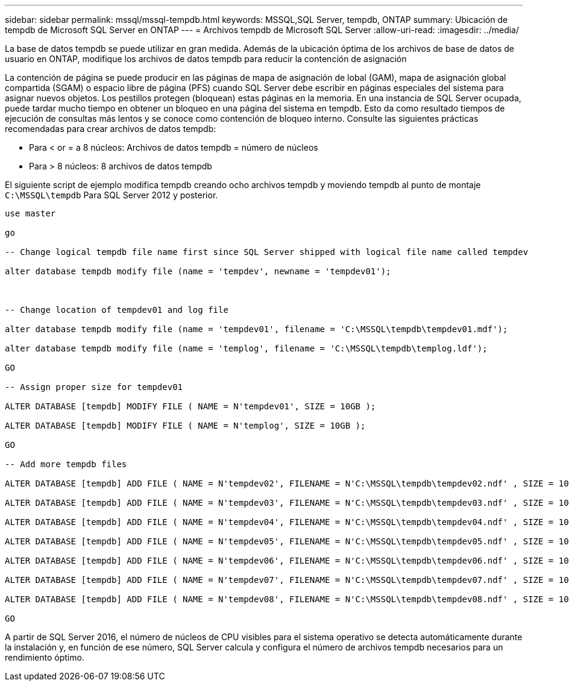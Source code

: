 ---
sidebar: sidebar 
permalink: mssql/mssql-tempdb.html 
keywords: MSSQL,SQL Server, tempdb, ONTAP 
summary: Ubicación de tempdb de Microsoft SQL Server en ONTAP 
---
= Archivos tempdb de Microsoft SQL Server
:allow-uri-read: 
:imagesdir: ../media/


[role="lead"]
La base de datos tempdb se puede utilizar en gran medida. Además de la ubicación óptima de los archivos de base de datos de usuario en ONTAP, modifique los archivos de datos tempdb para reducir la contención de asignación

La contención de página se puede producir en las páginas de mapa de asignación de lobal (GAM), mapa de asignación global compartida (SGAM) o espacio libre de página (PFS) cuando SQL Server debe escribir en páginas especiales del sistema para asignar nuevos objetos. Los pestillos protegen (bloquean) estas páginas en la memoria. En una instancia de SQL Server ocupada, puede tardar mucho tiempo en obtener un bloqueo en una página del sistema en tempdb. Esto da como resultado tiempos de ejecución de consultas más lentos y se conoce como contención de bloqueo interno. Consulte las siguientes prácticas recomendadas para crear archivos de datos tempdb:

* Para < or = a 8 núcleos: Archivos de datos tempdb = número de núcleos
* Para > 8 núcleos: 8 archivos de datos tempdb


El siguiente script de ejemplo modifica tempdb creando ocho archivos tempdb y moviendo tempdb al punto de montaje `C:\MSSQL\tempdb` Para SQL Server 2012 y posterior.

....
use master

go

-- Change logical tempdb file name first since SQL Server shipped with logical file name called tempdev

alter database tempdb modify file (name = 'tempdev', newname = 'tempdev01');



-- Change location of tempdev01 and log file

alter database tempdb modify file (name = 'tempdev01', filename = 'C:\MSSQL\tempdb\tempdev01.mdf');

alter database tempdb modify file (name = 'templog', filename = 'C:\MSSQL\tempdb\templog.ldf');

GO

-- Assign proper size for tempdev01

ALTER DATABASE [tempdb] MODIFY FILE ( NAME = N'tempdev01', SIZE = 10GB );

ALTER DATABASE [tempdb] MODIFY FILE ( NAME = N'templog', SIZE = 10GB );

GO

-- Add more tempdb files

ALTER DATABASE [tempdb] ADD FILE ( NAME = N'tempdev02', FILENAME = N'C:\MSSQL\tempdb\tempdev02.ndf' , SIZE = 10GB , FILEGROWTH = 10%);

ALTER DATABASE [tempdb] ADD FILE ( NAME = N'tempdev03', FILENAME = N'C:\MSSQL\tempdb\tempdev03.ndf' , SIZE = 10GB , FILEGROWTH = 10%);

ALTER DATABASE [tempdb] ADD FILE ( NAME = N'tempdev04', FILENAME = N'C:\MSSQL\tempdb\tempdev04.ndf' , SIZE = 10GB , FILEGROWTH = 10%);

ALTER DATABASE [tempdb] ADD FILE ( NAME = N'tempdev05', FILENAME = N'C:\MSSQL\tempdb\tempdev05.ndf' , SIZE = 10GB , FILEGROWTH = 10%);

ALTER DATABASE [tempdb] ADD FILE ( NAME = N'tempdev06', FILENAME = N'C:\MSSQL\tempdb\tempdev06.ndf' , SIZE = 10GB , FILEGROWTH = 10%);

ALTER DATABASE [tempdb] ADD FILE ( NAME = N'tempdev07', FILENAME = N'C:\MSSQL\tempdb\tempdev07.ndf' , SIZE = 10GB , FILEGROWTH = 10%);

ALTER DATABASE [tempdb] ADD FILE ( NAME = N'tempdev08', FILENAME = N'C:\MSSQL\tempdb\tempdev08.ndf' , SIZE = 10GB , FILEGROWTH = 10%);

GO
....
A partir de SQL Server 2016, el número de núcleos de CPU visibles para el sistema operativo se detecta automáticamente durante la instalación y, en función de ese número, SQL Server calcula y configura el número de archivos tempdb necesarios para un rendimiento óptimo.
